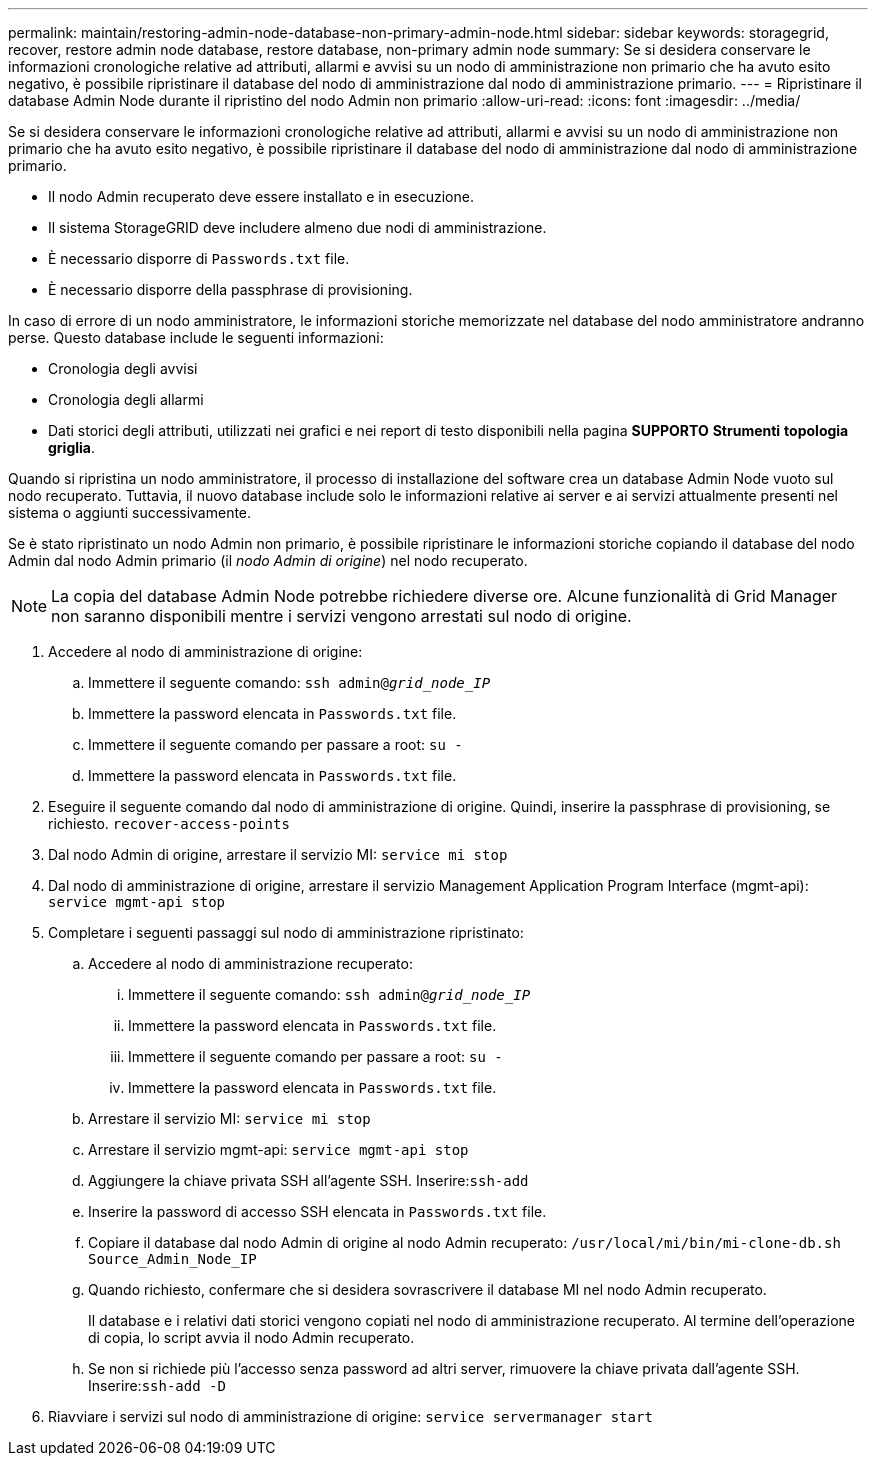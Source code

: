 ---
permalink: maintain/restoring-admin-node-database-non-primary-admin-node.html 
sidebar: sidebar 
keywords: storagegrid, recover, restore admin node database, restore database, non-primary admin node 
summary: Se si desidera conservare le informazioni cronologiche relative ad attributi, allarmi e avvisi su un nodo di amministrazione non primario che ha avuto esito negativo, è possibile ripristinare il database del nodo di amministrazione dal nodo di amministrazione primario. 
---
= Ripristinare il database Admin Node durante il ripristino del nodo Admin non primario
:allow-uri-read: 
:icons: font
:imagesdir: ../media/


[role="lead"]
Se si desidera conservare le informazioni cronologiche relative ad attributi, allarmi e avvisi su un nodo di amministrazione non primario che ha avuto esito negativo, è possibile ripristinare il database del nodo di amministrazione dal nodo di amministrazione primario.

* Il nodo Admin recuperato deve essere installato e in esecuzione.
* Il sistema StorageGRID deve includere almeno due nodi di amministrazione.
* È necessario disporre di `Passwords.txt` file.
* È necessario disporre della passphrase di provisioning.


In caso di errore di un nodo amministratore, le informazioni storiche memorizzate nel database del nodo amministratore andranno perse. Questo database include le seguenti informazioni:

* Cronologia degli avvisi
* Cronologia degli allarmi
* Dati storici degli attributi, utilizzati nei grafici e nei report di testo disponibili nella pagina *SUPPORTO* *Strumenti* *topologia griglia*.


Quando si ripristina un nodo amministratore, il processo di installazione del software crea un database Admin Node vuoto sul nodo recuperato. Tuttavia, il nuovo database include solo le informazioni relative ai server e ai servizi attualmente presenti nel sistema o aggiunti successivamente.

Se è stato ripristinato un nodo Admin non primario, è possibile ripristinare le informazioni storiche copiando il database del nodo Admin dal nodo Admin primario (il _nodo Admin di origine_) nel nodo recuperato.


NOTE: La copia del database Admin Node potrebbe richiedere diverse ore. Alcune funzionalità di Grid Manager non saranno disponibili mentre i servizi vengono arrestati sul nodo di origine.

. Accedere al nodo di amministrazione di origine:
+
.. Immettere il seguente comando: `ssh admin@_grid_node_IP_`
.. Immettere la password elencata in `Passwords.txt` file.
.. Immettere il seguente comando per passare a root: `su -`
.. Immettere la password elencata in `Passwords.txt` file.


. Eseguire il seguente comando dal nodo di amministrazione di origine. Quindi, inserire la passphrase di provisioning, se richiesto. `recover-access-points`
. Dal nodo Admin di origine, arrestare il servizio MI: `service mi stop`
. Dal nodo di amministrazione di origine, arrestare il servizio Management Application Program Interface (mgmt-api): `service mgmt-api stop`
. Completare i seguenti passaggi sul nodo di amministrazione ripristinato:
+
.. Accedere al nodo di amministrazione recuperato:
+
... Immettere il seguente comando: `ssh admin@_grid_node_IP_`
... Immettere la password elencata in `Passwords.txt` file.
... Immettere il seguente comando per passare a root: `su -`
... Immettere la password elencata in `Passwords.txt` file.


.. Arrestare il servizio MI: `service mi stop`
.. Arrestare il servizio mgmt-api: `service mgmt-api stop`
.. Aggiungere la chiave privata SSH all'agente SSH. Inserire:``ssh-add``
.. Inserire la password di accesso SSH elencata in `Passwords.txt` file.
.. Copiare il database dal nodo Admin di origine al nodo Admin recuperato: `/usr/local/mi/bin/mi-clone-db.sh Source_Admin_Node_IP`
.. Quando richiesto, confermare che si desidera sovrascrivere il database MI nel nodo Admin recuperato.
+
Il database e i relativi dati storici vengono copiati nel nodo di amministrazione recuperato. Al termine dell'operazione di copia, lo script avvia il nodo Admin recuperato.

.. Se non si richiede più l'accesso senza password ad altri server, rimuovere la chiave privata dall'agente SSH. Inserire:``ssh-add -D``


. Riavviare i servizi sul nodo di amministrazione di origine: `service servermanager start`

